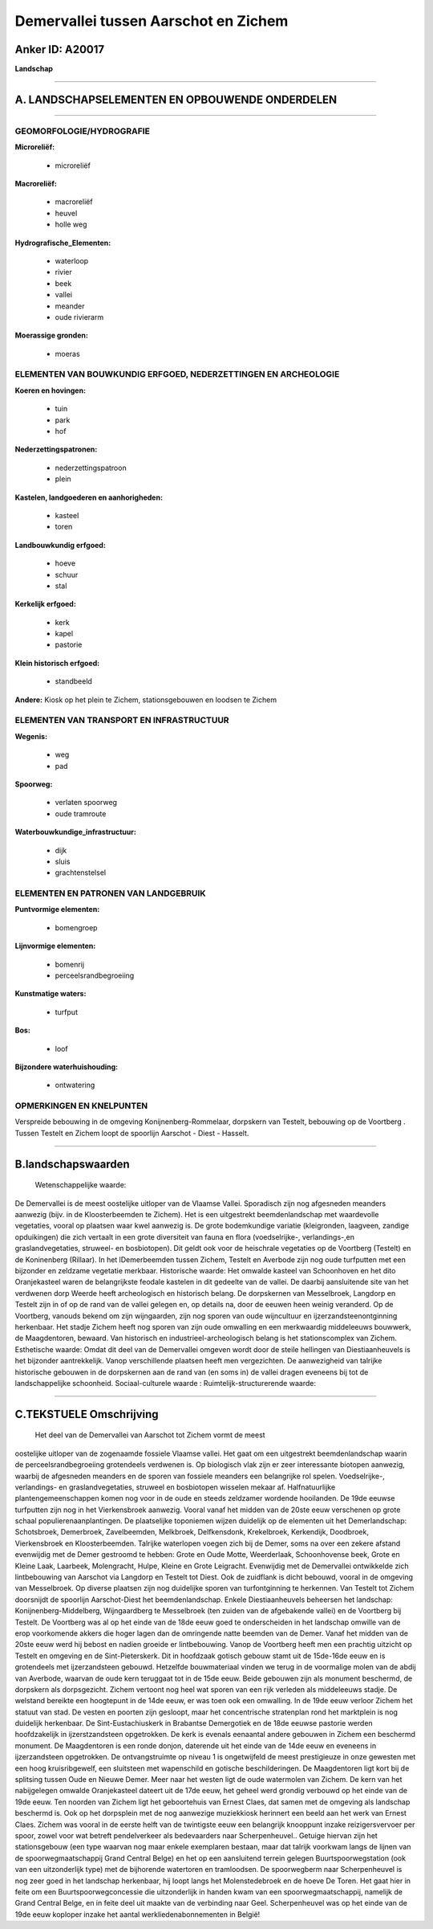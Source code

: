 Demervallei tussen Aarschot en Zichem
=====================================

Anker ID: A20017
----------------

**Landschap**

--------------

A. LANDSCHAPSELEMENTEN EN OPBOUWENDE ONDERDELEN
-----------------------------------------------

--------------

GEOMORFOLOGIE/HYDROGRAFIE
~~~~~~~~~~~~~~~~~~~~~~~~~

**Microreliëf:**

 * microreliëf

 
**Macroreliëf:**

 * macroreliëf
 * heuvel
 * holle weg

**Hydrografische\_Elementen:**

 * waterloop
 * rivier
 * beek
 * vallei
 * meander
 * oude rivierarm

 
**Moerassige gronden:**

 * moeras

 

ELEMENTEN VAN BOUWKUNDIG ERFGOED, NEDERZETTINGEN EN ARCHEOLOGIE
~~~~~~~~~~~~~~~~~~~~~~~~~~~~~~~~~~~~~~~~~~~~~~~~~~~~~~~~~~~~~~~

**Koeren en hovingen:**

 * tuin
 * park
 * hof

 
**Nederzettingspatronen:**

 * nederzettingspatroon
 * plein

**Kastelen, landgoederen en aanhorigheden:**

 * kasteel
 * toren

 
**Landbouwkundig erfgoed:**

 * hoeve
 * schuur
 * stal

 
**Kerkelijk erfgoed:**

 * kerk
 * kapel
 * pastorie

 
**Klein historisch erfgoed:**

 * standbeeld

 
**Andere:**
Kiosk op het plein te Zichem, stationsgebouwen en loodsen te Zichem

ELEMENTEN VAN TRANSPORT EN INFRASTRUCTUUR
~~~~~~~~~~~~~~~~~~~~~~~~~~~~~~~~~~~~~~~~~

**Wegenis:**

 * weg
 * pad

 
**Spoorweg:**

 * verlaten spoorweg
 * oude tramroute

**Waterbouwkundige\_infrastructuur:**

 * dijk
 * sluis
 * grachtenstelsel

 

ELEMENTEN EN PATRONEN VAN LANDGEBRUIK
~~~~~~~~~~~~~~~~~~~~~~~~~~~~~~~~~~~~~

**Puntvormige elementen:**

 * bomengroep

 
**Lijnvormige elementen:**

 * bomenrij
 * perceelsrandbegroeiing

**Kunstmatige waters:**

 * turfput

 
**Bos:**

 * loof

 
**Bijzondere waterhuishouding:**

 * ontwatering

 

OPMERKINGEN EN KNELPUNTEN
~~~~~~~~~~~~~~~~~~~~~~~~~

Verspreide bebouwing in de omgeving Konijnenberg-Rommelaar, dorpskern
van Testelt, bebouwing op de Voortberg . Tussen Testelt en Zichem loopt
de spoorlijn Aarschot - Diest - Hasselt.

--------------

B.landschapswaarden
-------------------

 Wetenschappelijke waarde:
De Demervallei is de meest oostelijke uitloper van de Vlaamse Vallei.
Sporadisch zijn nog afgesneden meanders aanwezig (bijv. in de
Kloosterbeemden te Zichem). Het is een uitgestrekt beemdenlandschap met
waardevolle vegetaties, vooral op plaatsen waar kwel aanwezig is. De
grote bodemkundige variatie (kleigronden, laagveen, zandige opduikingen)
die zich vertaalt in een grote diversiteit van fauna en flora
(voedselrijke-, verlandings-,en graslandvegetaties, struweel- en
bosbiotopen). Dit geldt ook voor de heischrale vegetaties op de
Voortberg (Testelt) en de Koninenberg (Rillaar). In het lDemerbeemden
tussen Zichem, Testelt en Averbode zijn nog oude turfputten met een
bijzonder en zeldzame vegetatie merkbaar.
Historische waarde:
Het omwalde kasteel van Schoonhoven en het dito Oranjekasteel waren
de belangrijkste feodale kastelen in dit gedeelte van de vallei. De
daarbij aansluitende site van het verdwenen dorp Weerde heeft
archeologisch en historisch belang. De dorpskernen van Messelbroek,
Langdorp en Testelt zijn in of op de rand van de vallei gelegen en, op
details na, door de eeuwen heen weinig veranderd. Op de Voortberg,
vanouds bekend om zijn wijngaarden, zijn nog sporen van oude wijncultuur
en ijzerzandsteenontginning herkenbaar. Het stadje Zichem heeft nog
sporen van zijn oude omwalling en een merkwaardig middeleeuws bouwwerk,
de Maagdentoren, bewaard. Van historisch en industrieel-archeologisch
belang is het stationscomplex van Zichem.
Esthetische waarde: Omdat dit deel van de Demervallei omgeven wordt
door de steile hellingen van Diestiaanheuvels is het bijzonder
aantrekkelijk. Vanop verschillende plaatsen heeft men vergezichten. De
aanwezigheid van talrijke historische gebouwen in de dorpskernen aan de
rand van (en soms in) de vallei dragen eveneens bij tot de
landschappelijke schoonheid.
Sociaal-culturele waarde :
Ruimtelijk-structurerende waarde:
 

--------------

C.TEKSTUELE Omschrijving
------------------------

 Het deel van de Demervallei van Aarschot tot Zichem vormt de meest
oostelijke uitloper van de zogenaamde fossiele Vlaamse vallei. Het gaat
om een uitgestrekt beemdenlandschap waarin de perceelsrandbegroeiing
grotendeels verdwenen is. Op biologisch vlak zijn er zeer interessante
biotopen aanwezig, waarbij de afgesneden meanders en de sporen van
fossiele meanders een belangrijke rol spelen. Voedselrijke-,
verlandings- en graslandvegetaties, struweel en bosbiotopen wisselen
mekaar af. Halfnatuurlijke plantengemeenschappen komen nog voor in de
oude en steeds zeldzamer wordende hooilanden. De 19de eeuwse turfputten
zijn nog in het Vierkensbroek aanwezig. Vooral vanaf het midden van de
20ste eeuw verschenen op grote schaal populierenaanplantingen. De
plaatselijke toponiemen wijzen duidelijk op de elementen uit het
Demerlandschap: Schotsbroek, Demerbroek, Zavelbeemden, Melkbroek,
Delfkensdonk, Krekelbroek, Kerkendijk, Doodbroek, Vierkensbroek en
Kloosterbeemden. Talrijke waterlopen voegen zich bij de Demer, soms na
over een zekere afstand evenwijdig met de Demer gestroomd te hebben:
Grote en Oude Motte, Weerderlaak, Schoonhovense beek, Grote en Kleine
Laak, Laarbeek, Molengracht, Hulpe, Kleine en Grote Leigracht.
Evenwijdig met de Demervallei ontwikkelde zich lintbebouwing van
Aarschot via Langdorp en Testelt tot Diest. Ook de zuidflank is dicht
bebouwd, vooral in de omgeving van Messelbroek. Op diverse plaatsen zijn
nog duidelijke sporen van turfontginning te herkennen. Van Testelt tot
Zichem doorsnijdt de spoorlijn Aarschot-Diest het beemdenlandschap.
Enkele Diestiaanheuvels beheersen het landschap:
Konijnenberg-Middelberg, Wijngaardberg te Messelbroek (ten zuiden van de
afgebakende vallei) en de Voortberg bij Testelt. De Voortberg was al op
het einde van de 18de eeuw goed te onderscheiden in het landschap
omwille van de erop voorkomende akkers die hoger lagen dan de omringende
natte beemden van de Demer. Vanaf het midden van de 20ste eeuw werd hij
bebost en nadien groeide er lintbebouwing. Vanop de Voortberg heeft men
een prachtig uitzicht op Testelt en omgeving en de Sint-Pieterskerk. Dit
in hoofdzaak gotisch gebouw stamt uit de 15de-16de eeuw en is
grotendeels met ijzerzandsteen gebouwd. Hetzelfde bouwmateriaal vinden
we terug in de voormalige molen van de abdij van Averbode, waarvan de
oude kern teruggaat tot in de 15de eeuw. Beide gebouwen zijn als
monument beschermd, de dorpskern als dorpsgezicht. Zichem vertoont nog
heel wat sporen van een rijk verleden als middeleeuws stadje. De
welstand bereikte een hoogtepunt in de 14de eeuw, er was toen ook een
omwalling. In de 19de eeuw verloor Zichem het statuut van stad. De
vesten en poorten zijn gesloopt, maar het concentrische stratenplan rond
het marktplein is nog duidelijk herkenbaar. De Sint-Eustachiuskerk in
Brabantse Demergotiek en de 18de eeuwse pastorie werden hoofdzakelijk in
ijzerstzandsteen opgetrokken. De kerk is evenals eenaantal andere
gebouwen in Zichem een beschermd monument. De Maagdentoren is een ronde
donjon, daterende uit het einde van de 14de eeuw en eveneens in
ijzerzandsteen opgetrokken. De ontvangstruimte op niveau 1 is
ongetwijfeld de meest prestigieuze in onze gewesten met een hoog
kruisribgewelf, een sluitsteen met wapenschild en gotische
beschilderingen. De Maagdentoren ligt kort bij de splitsing tussen Oude
en Nieuwe Demer. Meer naar het westen ligt de oude watermolen van
Zichem. De kern van het nabijgelegen omwalde Oranjekasteel dateert uit
de 17de eeuw, het geheel werd grondig verbouwd op het einde van de 19de
eeuw. Ten noorden van Zichem ligt het geboortehuis van Ernest Claes, dat
samen met de omgeving als landschap beschermd is. Ook op het dorpsplein
met de nog aanwezige muziekkiosk herinnert een beeld aan het werk van
Ernest Claes. Zichem was vooral in de eerste helft van de twintigste
eeuw een belangrijk knooppunt inzake reizigersvervoer per spoor, zowel
voor wat betreft pendelverkeer als bedevaarders naar Scherpenheuvel..
Getuige hiervan zijn het stationsgebouw (een type waarvan nog maar
enkele exemplaren bestaan, maar dat talrijk voorkwam langs de lijnen van
de spoorwegmaatschappij Grand Central Belge) en het op een aansluitend
terrein gelegen Buurtspoorwegstation (ook van een uitzonderlijk type)
met de bijhorende watertoren en tramloodsen. De spoorwegberm naar
Scherpenheuvel is nog zeer goed in het landschap herkenbaar, hij loopt
langs het Molenstedebroek en de hoeve De Toren. Het gaat hier in feite
om een Buurtspoorwegconcessie die uitzonderlijk in handen kwam van een
spoorwegmaatschappij, namelijk de Grand Central Belge, en in feite deel
uit maakte van de verbinding naar Geel. Scherpenheuvel was op het einde
van de 19de eeuw koploper inzake het aantal werkliedenabonnementen in
België!
